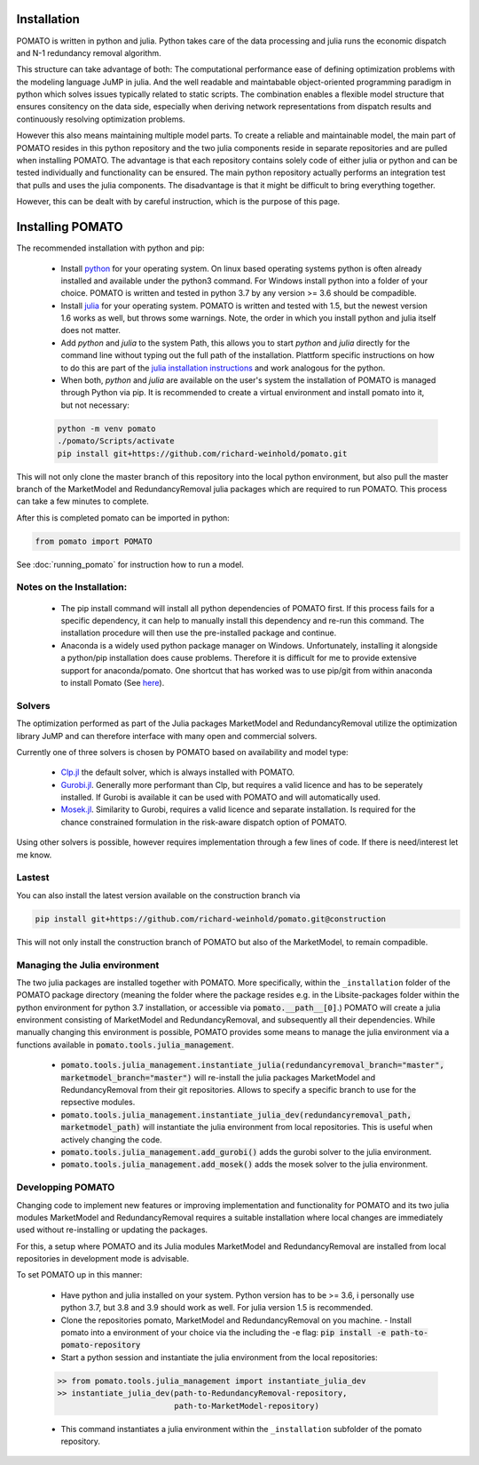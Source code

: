 .. _installation:

Installation
------------

POMATO is written in python and julia. Python takes care of the data processing
and julia runs the economic dispatch and N-1 redundancy removal algorithm. 

This structure can take advantage of both: The computational performance ease of defining
optimization problems with the modeling language JuMP in julia. And the well readable and
maintabable object-oriented programming paradigm in python which solves issues typically related to
static scripts. The combination enables a flexible model structure that ensures consitency on the
data side, especially when deriving network representations from dispatch results and continuously
resolving optimization problems. 

However this also means maintaining multiple model parts. To create a reliable and maintainable model, 
the main part of POMATO resides in this python repository and the two julia components reside in separate 
repositories and are pulled when installing POMATO. The advantage is that each repository 
contains solely code of either julia or python and can be tested individually and functionality can be 
ensured. The main python repository actually performs an integration test that pulls and uses the 
julia components. The disadvantage is that it might be difficult to bring everything together. 

However, this can be dealt with by careful instruction, which is the purpose of this page. 

Installing POMATO
-------------------------------------

The recommended installation with python and pip:

    - Install `python <https://www.python.org/downloads/>`_ for your operating system. On linux
      based operating systems python is often already installed and available under the python3
      command. For Windows install python into a folder of your choice. POMATO is written and tested
      in python 3.7 by any version >= 3.6 should be compadible. 
    
    - Install `julia <https://julialang.org/downloads/>`_ for your operating system. POMATO is
      written and tested with 1.5, but the newest version 1.6 works as well, but throws some
      warnings. Note, the order in which you install python and julia itself does not matter. 
    
    - Add *python* and *julia* to the system Path, this allows you to start  *python* and *julia*
      directly for the command line without typing out the full path of the installation. Plattform
      specific instructions on how to do this are part of the `julia installation instructions
      <https://julialang.org/downloads/platform/>`_ and work analogous for the python.   
    
    - When both, *python* and *julia* are available on the user's system the installation of POMATO
      is managed through Python via pip. It is recommended to create a virtual environment and
      install pomato into it, but not necessary:
    
    .. code-block::

        python -m venv pomato
        ./pomato/Scripts/activate
        pip install git+https://github.com/richard-weinhold/pomato.git


This will not only clone the master branch of this repository into the local python environment, but
also pull the master branch of the MarketModel and RedundancyRemoval julia packages which are
required to run POMATO. This process can take a few minutes to complete.

After this is completed pomato can be imported in python:

.. code-block:: python

    from pomato import POMATO

See :doc:`running_pomato` for instruction how to run a model.

Notes on the Installation:
**************************

  - The pip install command will install all python dependencies of POMATO first. If this process
    fails for a specific dependency, it can help to manually install this dependency and re-run this 
    command. The installation procedure will then use the pre-installed package and continue.
  - Anaconda is a widely used python package manager on Windows. Unfortunately, installing it
    alongside a python/pip installation does cause problems. Therefore it is difficult for me to
    provide extensive support for anaconda/pomato. One shortcut that has worked was to use pip/git
    from within anaconda to install Pomato (See `here <https://stackoverflow.com/a/50141879>`_).

Solvers
*******

The optimization performed as part of the Julia packages MarketModel and RedundancyRemoval utilize 
the optimization library JuMP and can therefore interface with many open and commercial solvers. 

Currently one of three solvers is chosen by POMATO based on availability and model type:

    - `Clp.jl <https://github.com/jump-dev/Clp.jl>`_ the default solver, which is always installed
      with POMATO. 
    - `Gurobi.jl <https://github.com/JuliaOpt/Gurobi.jl>`_. Generally more performant than Clp, but 
      requires a valid licence and has to be seperately installed. If Gurobi is available it can be 
      used with POMATO and will automatically used. 
    - `Mosek.jl <https://github.com/JuliaOpt/Mosek.jl>`_. Similarity to Gurobi, requires a valid 
      licence and separate installation. Is required for the chance constrained formulation in the 
      risk-aware dispatch option of POMATO. 

Using other solvers is possible, however requires implementation through a few lines of code. If
there is need/interest let me know. 

Lastest
*******

You can also install the latest version available on the construction branch via 

.. code-block:: python

        pip install git+https://github.com/richard-weinhold/pomato.git@construction

This will not only install the construction branch of POMATO but also of the MarketModel, to remain
compadible. 


Managing the Julia environment
******************************

The two julia packages are installed together with POMATO. More specifically, within the
``_installation`` folder of the POMATO package directory (meaning the folder where the package
resides  e.g. in the Lib\site-packages folder within the python environment for python 3.7
installation, or accessible via :code:`pomato.__path__[0]`.) POMATO will create a julia environment consisting of MarketModel and
RedundancyRemoval, and subsequently all their dependencies. While manually changing this environment
is possible, POMATO provides some means to manage the julia environment via a functions available in
:code:`pomato.tools.julia_management`. 

  - :code:`pomato.tools.julia_management.instantiate_julia(redundancyremoval_branch="master", marketmodel_branch="master")` 
    will re-install the julia packages MarketModel and RedundancyRemoval from their git
    repositories. Allows to specify a specific branch to use for the repsective modules.
  - :code:`pomato.tools.julia_management.instantiate_julia_dev(redundancyremoval_path, marketmodel_path)`
    will instantiate the julia environment from local repositories. This is useful when actively
    changing the code.
  - :code:`pomato.tools.julia_management.add_gurobi()` adds the gurobi solver to the julia environment. 
  - :code:`pomato.tools.julia_management.add_mosek()` adds the mosek solver to the julia environment. 

Developping POMATO
******************

Changing code to implement new features or improving implementation and functionality for POMATO and
its two julia modules MarketModel and RedundancyRemoval requires a suitable installation where local 
changes are immediately used without re-installing or updating the packages. 

For this, a setup where POMATO and its Julia modules MarketModel and RedundancyRemoval are installed
from local repositories in development mode is advisable. 

To set POMATO up in this manner: 

    - Have python and julia installed on your system. Python version has to be >= 3.6, i personally
      use python 3.7, but 3.8 and 3.9 should work as well. For julia version 1.5 is recommended. 
    - Clone the repositories pomato, MarketModel and RedundancyRemoval on you machine. - Install
      pomato into a environment of your choice via the including the -e flag:
      :code:`pip install -e path-to-pomato-repository` 
    - Start a python session and instantiate the julia environment from the local repositories:
    
    .. code-block:: python

        >> from pomato.tools.julia_management import instantiate_julia_dev
        >> instantiate_julia_dev(path-to-RedundancyRemoval-repository, 
                                 path-to-MarketModel-repository)

    - This command instantiates a julia environment within the ``_installation`` subfolder of the
      pomato repository. 
